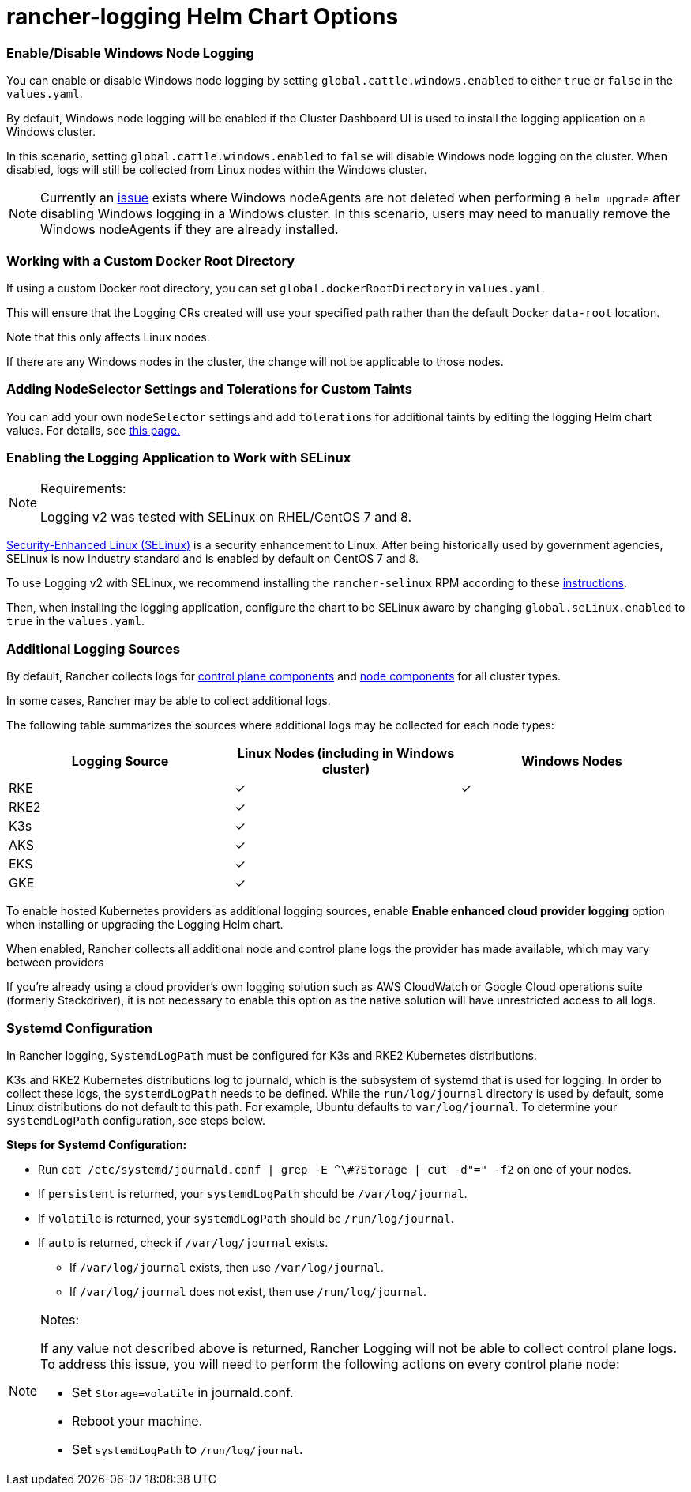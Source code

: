 = rancher-logging Helm Chart Options

=== Enable/Disable Windows Node Logging

You can enable or disable Windows node logging by setting `global.cattle.windows.enabled` to either `true` or `false` in the `values.yaml`.

By default, Windows node logging will be enabled if the Cluster Dashboard UI is used to install the logging application on a Windows cluster.

In this scenario, setting `global.cattle.windows.enabled` to `false` will disable Windows node logging on the cluster.
When disabled, logs will still be collected from Linux nodes within the Windows cluster.

[NOTE]
====

Currently an https://github.com/rancher/rancher/issues/32325[issue] exists where Windows nodeAgents are not deleted when performing a `helm upgrade` after disabling Windows logging in a Windows cluster. In this scenario, users may need to manually remove the Windows nodeAgents if they are already installed.
====


=== Working with a Custom Docker Root Directory

If using a custom Docker root directory, you can set `global.dockerRootDirectory` in `values.yaml`.

This will ensure that the Logging CRs created will use your specified path rather than the default Docker `data-root` location.

Note that this only affects Linux nodes.

If there are any Windows nodes in the cluster, the change will not be applicable to those nodes.

=== Adding NodeSelector Settings and Tolerations for Custom Taints

You can add your own `nodeSelector` settings and add `tolerations` for additional taints by editing the logging Helm chart values. For details, see xref:taints-and-tolerations.adoc[this page.]

=== Enabling the Logging Application to Work with SELinux

[NOTE]
.Requirements:
====

Logging v2 was tested with SELinux on RHEL/CentOS 7 and 8.
====


https://en.wikipedia.org/wiki/Security-Enhanced_Linux[Security-Enhanced Linux (SELinux)] is a security enhancement to Linux. After being historically used by government agencies, SELinux is now industry standard and is enabled by default on CentOS 7 and 8.

To use Logging v2 with SELinux, we recommend installing the `rancher-selinux` RPM according to these xref:../../reference-guides/rancher-security/selinux-rpm/selinux-rpm.adoc[instructions].

Then, when installing the logging application, configure the chart to be SELinux aware by changing `global.seLinux.enabled` to `true` in the `values.yaml`.

=== Additional Logging Sources

By default, Rancher collects logs for https://kubernetes.io/docs/concepts/overview/components/#control-plane-components[control plane components] and https://kubernetes.io/docs/concepts/overview/components/#node-components[node components] for all cluster types.

In some cases, Rancher may be able to collect additional logs.

The following table summarizes the sources where additional logs may be collected for each node types:

|===
| Logging Source | Linux Nodes (including in Windows cluster) | Windows Nodes

| RKE
| ✓
| ✓

| RKE2
| ✓
|

| K3s
| ✓
|

| AKS
| ✓
|

| EKS
| ✓
|

| GKE
| ✓
|
|===

To enable hosted Kubernetes providers as additional logging sources, enable *Enable enhanced cloud provider logging* option when installing or upgrading the Logging Helm chart.

When enabled, Rancher collects all additional node and control plane logs the provider has made available, which may vary between providers

If you're already using a cloud provider's own logging solution such as AWS CloudWatch or Google Cloud operations suite (formerly Stackdriver), it is not necessary to enable this option as the native solution will have unrestricted access to all logs.

=== Systemd Configuration

In Rancher logging, `SystemdLogPath` must be configured for K3s and RKE2 Kubernetes distributions.

K3s and RKE2 Kubernetes distributions log to journald, which is the subsystem of systemd that is used for logging. In order to collect these logs, the `systemdLogPath` needs to be defined. While the `run/log/journal` directory is used by default, some Linux distributions do not default to this path. For example, Ubuntu defaults to `var/log/journal`. To determine your `systemdLogPath` configuration, see steps below.

*Steps for Systemd Configuration:*

* Run  `+cat /etc/systemd/journald.conf | grep -E ^\#?Storage | cut -d"=" -f2+` on one of your nodes.
* If `persistent` is returned, your `systemdLogPath` should be `/var/log/journal`.
* If `volatile` is returned, your `systemdLogPath` should be `/run/log/journal`.
* If `auto` is returned, check if `/var/log/journal` exists.
 ** If `/var/log/journal` exists, then use `/var/log/journal`.
 ** If `/var/log/journal` does not exist, then use `/run/log/journal`.

[NOTE]
.Notes:
====

If any value not described above is returned, Rancher Logging will not be able to collect control plane logs. To address this issue, you will need to perform the following actions on every control plane node:

* Set `Storage=volatile` in  journald.conf.
* Reboot your machine.
* Set `systemdLogPath` to `/run/log/journal`.
====

